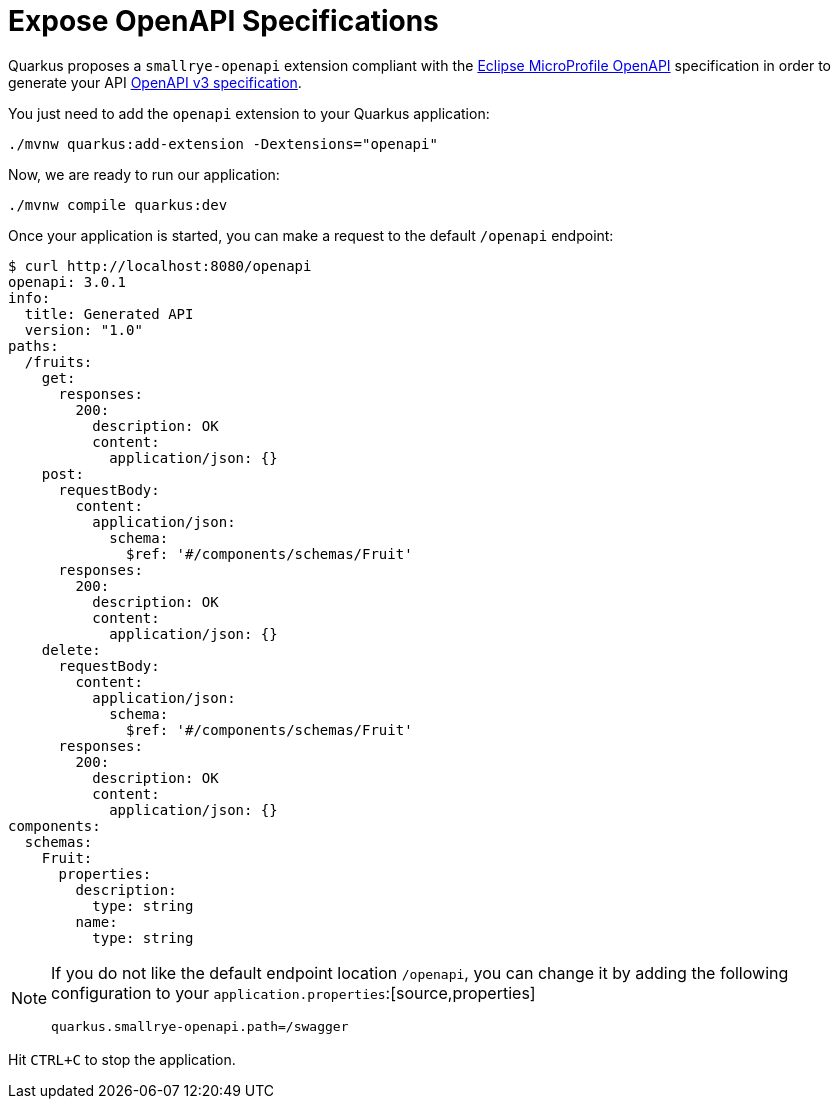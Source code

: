 ifdef::context[:parent-context: {context}]
[id="expose-openapi-specifications_{context}"]
= Expose OpenAPI Specifications
:context: expose-openapi-specifications

Quarkus proposes a `smallrye-openapi` extension compliant with the https://github.com/eclipse/microprofile-open-api/[Eclipse MicroProfile OpenAPI]
specification in order to generate your API https://github.com/OAI/OpenAPI-Specification/blob/master/versions/3.0.0.md[OpenAPI v3 specification].

You just need to add the `openapi` extension to your Quarkus application:

[source,shell]
----
./mvnw quarkus:add-extension -Dextensions="openapi"
----

Now, we are ready to run our application:

[source,shell]
----
./mvnw compile quarkus:dev
----

Once your application is started, you can make a request to the default `/openapi` endpoint:

[source,shell]
----
$ curl http://localhost:8080/openapi
openapi: 3.0.1
info:
  title: Generated API
  version: "1.0"
paths:
  /fruits:
    get:
      responses:
        200:
          description: OK
          content:
            application/json: {}
    post:
      requestBody:
        content:
          application/json:
            schema:
              $ref: '#/components/schemas/Fruit'
      responses:
        200:
          description: OK
          content:
            application/json: {}
    delete:
      requestBody:
        content:
          application/json:
            schema:
              $ref: '#/components/schemas/Fruit'
      responses:
        200:
          description: OK
          content:
            application/json: {}
components:
  schemas:
    Fruit:
      properties:
        description:
          type: string
        name:
          type: string
----

[NOTE,textlabel="Note",name="note"]
====
If you do not like the default endpoint location `/openapi`, you can change it by adding the following configuration to your `application.properties`:[source,properties]
----
quarkus.smallrye-openapi.path=/swagger
----
====

Hit `CTRL+C` to stop the application.


ifdef::parent-context[:context: {parent-context}]
ifndef::parent-context[:!context:]